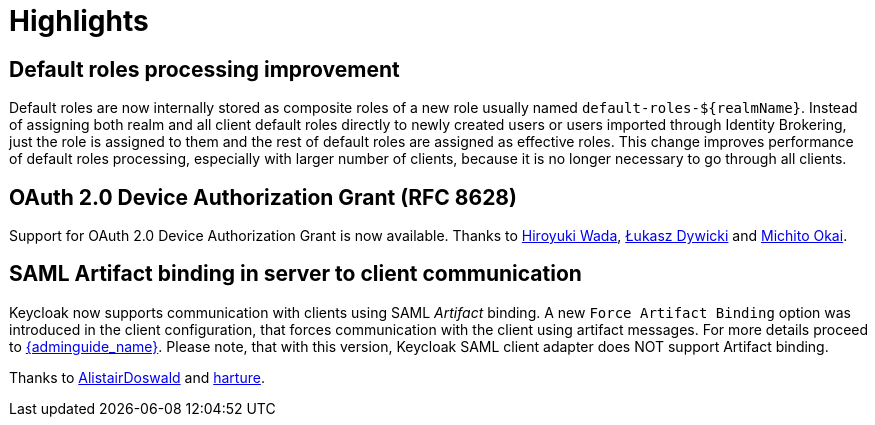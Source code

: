= Highlights

== Default roles processing improvement

Default roles are now internally stored as composite roles of a new role usually named `default-roles-${realmName}`. Instead of assigning 
both realm and all client default roles directly to newly created users or users imported through Identity Brokering, just the role is 
assigned to them and the rest of default roles are assigned as effective roles. This change improves performance of default roles processing,
especially with larger number of clients, because it is no longer necessary to go through all clients.

== OAuth 2.0 Device Authorization Grant (RFC 8628)

Support for OAuth 2.0 Device Authorization Grant is now available. Thanks to https://github.com/wadahiro[Hiroyuki Wada], https://github.com/splatch[Łukasz Dywicki]
and https://github.com/Michito-Okai[Michito Okai].

== SAML Artifact binding in server to client communication

Keycloak now supports communication with clients using SAML _Artifact_ binding. A new `Force Artifact Binding` option
was introduced in the client configuration, that forces communication with the client using artifact messages. For more
details proceed to link:{adminguide_link}#_client-saml-configuration[{adminguide_name}]. Please note, that with
this version, Keycloak SAML client adapter does NOT support Artifact binding.

Thanks to https://github.com/AlistairDoswald[AlistairDoswald] and https://github.com/harture[harture].
